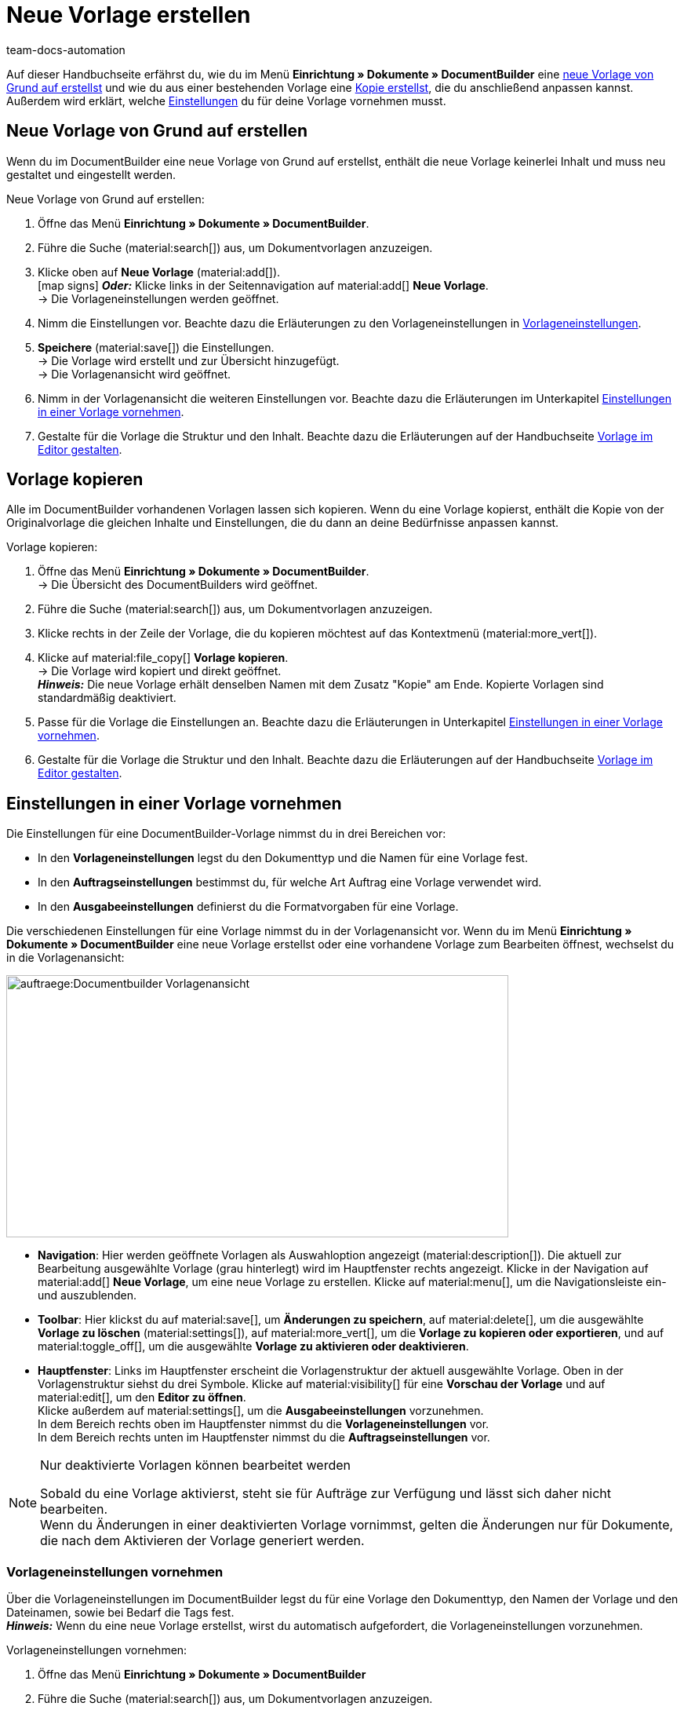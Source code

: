 = Neue Vorlage erstellen
:keywords: DocumentBuilder Vorlage erstellen, Dokumente erstellen, Vorlage kopieren, Auftragseinstellungen, Ausgabeeinstellungen, Vorlageneinstellungen, Auftragseinstellungen vornehmen, Ausgabeeinstellungen vornehmen, Vorlageneinstellungen vornehmen,
:author: team-docs-automation
:description: Erfahre, wie du eine neue Vorlage erstellst oder eine bestehende Vorlage kopierst. Erfahre außerdem, welche Einstellungen du für deine Vorlage vornehmen musst.

////
TODO: Keywords ändern; description ergänzen; Seiten einkopieren
////

Auf dieser Handbuchseite erfährst du, wie du im Menü *Einrichtung » Dokumente » DocumentBuilder* eine <<#neue-vorlage-von-grund-auf-erstellen, neue Vorlage von Grund auf erstellst>> und wie du aus einer bestehenden Vorlage eine <<#vorlage-kopieren, Kopie erstellst>>, die du anschließend anpassen kannst. Außerdem wird erklärt, welche <<#einstellungen-in-vorlage-vornehmen, Einstellungen>> du für deine Vorlage vornehmen musst.



[#neue-vorlage-von-grund-auf-erstellen]
== Neue Vorlage von Grund auf erstellen

Wenn du im DocumentBuilder eine neue Vorlage von Grund auf erstellst, enthält die neue Vorlage keinerlei Inhalt und muss neu gestaltet und eingestellt werden.

[.instruction]
Neue Vorlage von Grund auf erstellen:

. Öffne das Menü *Einrichtung » Dokumente » DocumentBuilder*.
. Führe die Suche (material:search[]) aus, um Dokumentvorlagen anzuzeigen.
. Klicke oben auf *Neue Vorlage* (material:add[]). +
icon:map-signs[] *_Oder:_* Klicke links in der Seitennavigation auf material:add[] *Neue Vorlage*. +
→ Die Vorlageneinstellungen werden geöffnet.
. Nimm die Einstellungen vor. Beachte dazu die Erläuterungen zu den Vorlageneinstellungen in <<Tabelle-Vorlageneinstellungen>>.
. *Speichere* (material:save[]) die Einstellungen. +
→ Die Vorlage wird erstellt und zur Übersicht hinzugefügt. + 
→ Die Vorlagenansicht wird geöffnet. 
. Nimm in der Vorlagenansicht die weiteren Einstellungen vor. Beachte dazu die Erläuterungen im Unterkapitel
<<#Einstellungen-in-Vorlage-vornehmen, Einstellungen in einer Vorlage vornehmen>>.
. Gestalte für die Vorlage die Struktur und den Inhalt. Beachte dazu die Erläuterungen auf der Handbuchseite xref:auftraege:documentbuilder-vorlagenstruktur-gestalten.adoc#[Vorlage im Editor gestalten].


[#vorlage-kopieren]
== Vorlage kopieren 

Alle im DocumentBuilder vorhandenen Vorlagen lassen sich kopieren. Wenn du eine Vorlage kopierst, enthält die Kopie von der Originalvorlage die gleichen Inhalte und Einstellungen, die du dann an deine Bedürfnisse anpassen kannst.

[.instruction]
Vorlage kopieren:

. Öffne das Menü *Einrichtung » Dokumente » DocumentBuilder*. +
→ Die Übersicht des DocumentBuilders wird geöffnet.
. Führe die Suche (material:search[]) aus, um Dokumentvorlagen anzuzeigen.
. Klicke rechts in der Zeile der Vorlage, die du kopieren möchtest auf das Kontextmenü (material:more_vert[]).
. Klicke auf material:file_copy[] *Vorlage kopieren*. +
→ Die Vorlage wird kopiert und direkt geöffnet. +
*_Hinweis:_* Die neue Vorlage erhält denselben Namen mit dem Zusatz "Kopie" am Ende. Kopierte Vorlagen sind standardmäßig deaktiviert.
. Passe für die Vorlage die Einstellungen an. Beachte dazu die Erläuterungen in Unterkapitel
xref:auftraege:documentbuilder-vorlage-erstellen.adoc#Einstellungen-in-Vorlage-vornehmen[Einstellungen in einer Vorlage vornehmen].
. Gestalte für die Vorlage die Struktur und den Inhalt. Beachte dazu die Erläuterungen auf der Handbuchseite xref:auftraege:documentbuilder-vorlagenstruktur-gestalten.adoc#[Vorlage im Editor gestalten].

[#einstellungen-in-vorlage-vornehmen]
== Einstellungen in einer Vorlage vornehmen

Die Einstellungen für eine DocumentBuilder-Vorlage nimmst du in drei Bereichen vor:

* In den *Vorlageneinstellungen* legst du den Dokumenttyp und die Namen für eine Vorlage fest.
* In den *Auftragseinstellungen* bestimmst du, für welche Art Auftrag eine Vorlage verwendet wird.
* In den *Ausgabeeinstellungen* definierst du die Formatvorgaben für eine Vorlage.

Die verschiedenen Einstellungen für eine Vorlage nimmst du in der Vorlagenansicht vor. Wenn du im Menü *Einrichtung » Dokumente » DocumentBuilder* eine neue Vorlage erstellst oder eine vorhandene Vorlage zum Bearbeiten öffnest, wechselst du in die Vorlagenansicht:

image::auftraege:Documentbuilder_Vorlagenansicht.png[width=640, height=334]


* *Navigation*: Hier werden geöffnete Vorlagen als Auswahloption angezeigt (material:description[]). Die aktuell zur Bearbeitung ausgewählte Vorlage (grau hinterlegt) wird im Hauptfenster rechts angezeigt. Klicke in der Navigation auf material:add[] *Neue Vorlage*, um eine neue Vorlage zu erstellen. Klicke auf material:menu[], um die Navigationsleiste ein- und auszublenden.

* *Toolbar*: Hier klickst du auf material:save[], um *Änderungen zu speichern*, auf material:delete[], um die ausgewählte *Vorlage zu löschen* (material:settings[]), auf material:more_vert[], um die *Vorlage zu kopieren oder exportieren*, und auf material:toggle_off[], um die ausgewählte *Vorlage zu aktivieren oder deaktivieren*. + 

* *Hauptfenster*: Links im Hauptfenster erscheint die Vorlagenstruktur der aktuell ausgewählte Vorlage. Oben in der Vorlagenstruktur siehst du drei Symbole. Klicke auf material:visibility[] für eine *Vorschau der Vorlage* und auf material:edit[], um den *Editor zu öffnen*. + 
Klicke außerdem auf material:settings[], um die *Ausgabeeinstellungen* vorzunehmen. +
In dem Bereich rechts oben im Hauptfenster nimmst du die *Vorlageneinstellungen* vor. +
In dem Bereich rechts unten im Hauptfenster nimmst du die *Auftragseinstellungen* vor.



[NOTE]
.Nur deaktivierte Vorlagen können bearbeitet werden
====
Sobald du eine Vorlage aktivierst, steht sie für Aufträge zur Verfügung und lässt sich daher nicht bearbeiten. + 
Wenn du Änderungen in einer deaktivierten Vorlage vornimmst, gelten die Änderungen nur für Dokumente, die nach dem Aktivieren der Vorlage generiert werden.
====


[#vorlageneinstellungen-vornehmen]
=== Vorlageneinstellungen vornehmen

Über die Vorlageneinstellungen im DocumentBuilder legst du für eine Vorlage den Dokumenttyp, den Namen der Vorlage und den Dateinamen, sowie bei Bedarf die Tags fest. + 
 *_Hinweis:_* Wenn du eine neue Vorlage erstellst, wirst du automatisch aufgefordert, die Vorlageneinstellungen vorzunehmen.

[.instruction]
Vorlageneinstellungen vornehmen:

. Öffne das Menü *Einrichtung » Dokumente » DocumentBuilder*
. Führe die Suche (material:search[]) aus, um Dokumentvorlagen anzuzeigen.
. Öffne die Vorlage, die du einstellen willst. + 
→ Die Vorlagenansicht wird geöffnet.
. Oben rechts im Hauptfenster siehst du den Bereich *Vorlageneinstellungen*.
. Nimm die Einstellungen vor. Beachte dazu die Erläuterungen in <<#Tabelle-Vorlageneinstellungen>>.
. *Speichere* (material:save[role=skyBlue]) die Einstellungen.



[[Tabelle-Vorlageneinstellungen]]
.Vorlageneinstellungen
[cols="1,3"]
|===
|Einstellung |Erläuterung

| *Dokumenttyp*
a|Wähle einen Dokumenttyp aus der Dropdown-Liste. Dadurch ordnest du die Vorlage einem Auftragstyp zu und verknüpfst sie mit dem zugehörigen Nummernkreis. +  
*_Hinweis:_* Die Wahl des Dokumenttyps ist eine Pflichteinstellung. +

Für die Einstellung *Dokumenttyp* stehen folgende Auswahlmöglichkeiten zur Verfügung, aufgeteilt in vier Kategorien: 


* *Kategorie: Auftrag* + 
Die Vorlagen dieser Kategorie generieren Auftragsdokumente, die du an deine Kund:innen versendest. 


[.collapseBox]
.Dokumenttypen der Kategorie: Auftrag
--

[cols="2,3,1a"]
!===
!Dokumenttyp !Verwendung !Verfügbar für Auftragstyp

!*Abhollieferung*
!Um für Kund:innen, die bestellte Ware bei dir abholen einen Abhollieferschein zu generieren. 
!Auftrag

!*Angebot*
!Um für Kund:innen individuelle Angebote zu generieren. 
!Angebot

!*Auftragsbestätigung*
!Um bei eingehenden Aufträgen Auftragsbestätigungen an Kund:innen zu senden.  
!Auftrag

!*Gelangensbestätigung*
!Um bei eingehenden Aufträgen aus anderen EU-Ländern Gelangensbestätigungen (die für Lieferungen in andere EU-Länder vorgeschriebenen sind) zu generieren. 
!Auftrag

! *Gutschrift*
!Beispielsweise um nachträgliche Preisnachlässe oder Rückerstattungen zu veranlassen.  
!Gutschrift

! *Korrekturbeleg*
!Um bei eingegangenen Aufträgen, für die eine Korrektur mit Gutschrift/Rückerstattung notwendig wird die Dokumente mit korrigierten Auftragspositionen zu generieren.  
!Gutschrift

! *Lieferschein*
!Um Lieferscheine für Lieferungen an Kund:innen zu generieren.  
!Auftrag

! *Mahnung*
!Um nach Ablauf von Zahlungsfristen Mahnungen zu generieren, um Kund:innen an die ausstehende Zahlung zu erinnern.  
!Auftrag

! *Proformarechnung*
!Beispielsweise um Proformarechnungen für den Zoll bei Einfuhr- und Ausfuhrlieferungen zu generieren. 
!Auftrag

! *Rechnung*
!Um Rechnungen für eingegangene Aufträge zu generieren. 
!Auftrag

! *Reparaturschein*
!Um Kund:innen für reparaturbedürftiger Ware Reparaturscheine zuzusenden, mit denen sie die Ware retournieren. + 
!Reparatur

! *Sammelgutschrift*
!Um die entsprechende Sammelgutschrift zu generieren, wenn mehrere Einzelgutschriften bei einer Kund:in im Rahmen eines Sammelauftrags zusammengeführt werden. 
!Sammelgutschrift

! *Sammelrechnung*
!Um die entsprechende Sammelrechnung zu generieren, wenn mehrere unbezahlte Aufträge bei einer Kund:in im Rahmen eines Sammelauftrags zusammengeführt werden.  
!Sammelauftrag

! *Stornobeleg Gutschrift*
!Um bei Gutschriftskorrekturen Stornobelege für stornierte Gutschriften zu generieren. +
*_Hinweis:_* Eine Gutschrift korrigierst du, indem du sie stornierst und eine neue Gutschrift erstellst. 
!Auftrag

! *Stornobeleg Mahnung*
!Um eine Mahnung zu stornieren, beispielsweise weil du eine Rechnung stornieren willst für die bereits eine oder mehrere Mahnungen existieren.  
!Auftrag

! *Stornobeleg Rechnung*
!Um bei Rechnungskorrekturen Stornobelege für stornierte Rechnungen zu generieren. +
*_Hinweis:_* Eine Rechnung korrigierst du, indem du sie stornierst und eine neue Rechnung erstellst.
!Auftrag
!===

--
*_Hinweis:_* Ausführliche Informationen zu den Dokumenttypen der Kategorie *Auftrag* findest du auf der Handbuchseite 
xref:auftraege:auftragsdokumente.adoc#[Auftragsdokumente].

* *Kategorie: Alle Aufträge* 

** *Benutzerdefiniertes Auftragsdokument* +
 Diese Vorlage steht für alle Auftragstypen zur Verfügung und generiert pro Auftrag ein zusätzliches, frei definierbares Dokument.  +
*_Beispiel:_* Für ein bestimmtes Produkt möchtest du, dass Kund:innen nicht nur die üblichen Auftragsdokumente erhalten, sondern auch ein Infoblatt über die Herstellungsweise. Für das Generieren des Infoblattes verwendest du das *Benutzerdefinierte Auftragsdokument*. 


* *Kategorie: Bestellungen* + 
Die Vorlagen dieser Kategorie generieren Dokumente, die in der Bestandsführung verwendet werden. 

** *Bestellschein* + 
Diese Vorlage steht für den Auftragstyp *Nachbestellung* zur Verfügung und somit ausschließlich für Bestellungen von Waren bei deinen Lieferant:innen. + 

** *PO-Lieferschein* + 
Diese Vorlage steht für den Auftragstyp *Bestellung, Typ Umbuchung* zur Verfügung und somit ausschließlich für Umbuchungen von Waren zwischen verschiedenen Lagern. In Dokumenten, die über diese Vorlage generiert werden, sind die in der Umbuchung vorhandenen Auftragspositionen aufgelistet. + 

*_Hinweis:_* Weitere Informationen findest du auf der Handbuchseite xref:warenwirtschaft:warenwirtschaft.adoc#[Warenwirtschaft].

* *Kategorie: Lager*  

** *Wareneingangsbeleg* + 
Diese Vorlage steht nur zur Verfügung, wenn du die plentyWarehouse App nutzt. Beim Eingang bestellter Ware wird das entsprechende Dokument generiert. + 

*_Hinweis:_* Weitere Informationen findest du auf der Handbuchseite xref:warenwirtschaft:booking-incoming-items.adoc#[Wareneingänge erfassen].


--



| *Vorlagenname*
|Gib einen Namen für die Vorlage ein. (Dieser Name ist nur 
intern sichtbar). +
*_Hinweis:_* Die Wahl des Vorlagennamens ist eine Pflichteinstellung.

| *Dateiname*
|Definiere das Muster für den dynamischen Dateinamen, das jedes über die Vorlage generierte Dokument automatisch erhält. Dieser Name ist auch für Empfänger:innen der Dokumente sichtbar. 
Für das Namensmuster kannst du eigene Angaben sowie Variablen aus der Dropdown-Liste nutzen. +
*_Hinweis:_* Die Wahl des Dateinamens ist eine Pflichteinstellung. +

Die Variable *$documentNumber* ist die einzige Pflichtkomponente für den Dateinamen.

*_Hinweis:_* Für eigene Angaben im Dateinamen sind nur alphanumerische Zeichen, Sonderzeichen wie - _ ( ) und Umlaute erlaubt.

| *Tags*
|Füge bei Bedarf Tags für die Vorlage hinzu. Tags sind Schlagwörter, die du der Vorlage zuweist, um sie beispielsweise in der Übersicht besser zu erkennen. +
*_Hinweis:_* Damit die Tags im DocumentBuilder zur Verfügung stehen, musst du beim Einrichten der Tags im Menü *Einrichtung »  Einstellungen » Tags* die Option "Dokumentvorlage" auswählen.


|===

[#auftragseinstellungen-vornehmen]
=== Auftragseinstellungen vornehmen

In den DocumentBuilder-Auftragseinstellungen legst du über Dropdown-Listen fest, für welche Art Auftrag eine Vorlage verwendet wird. Sobald die Vorlage aktiviert ist, wird das System sie nur für die Aufträge nutzen, deren Parameter mit den festgelegten Auftragseinstellungen übereinstimmen.


[.instruction]
Auftragseinstellungen vornehmen:

. Öffne das Menü *Einrichtung » Dokumente » DocumentBuilder*.
. Öffne die Vorlage, die du einstellen willst.
. Oben rechts im Hauptfenster sind die *Auftragseinstellungen*.
. Nimm die Einstellungen vor. Beachte dazu die Erläuterungen in <<#table-auftragseinstellungen>>.
. *Speichere* (material:save[]) die Einstellungen.

[[table-auftragseinstellungen]]
.Auftragseinstellungen
[cols="1,3"]
|===
|Einstellung |Erläuterung


| *Sprache*
|Wähle, für welche Auftragssprachen die Vorlage verwendet wird.

| *Standort*
|Wähle, für welche Standorte die Vorlage verwendet wird.

| *Herkunft*
|Wähle, für welche Herkünfte die Vorlage verwendet wird. +
*_Hinweis:_* Es werden nur aktive Herkünfte angezeigt. Weitere Informationen dazu findest du auf der Handbuchseite xref:auftraege:auftragsherkunft.adoc#[Auftragsherkunft].

| *Zahlungsart*
|Wähle, für welche Zahlungsarten die Vorlage verwendet wird.

| *Lieferland*
|Wähle, für welche Lieferländer die Vorlage verwendet wird.

| *Netto/Brutto*
|Wähle, ob die Vorlage für Netto- oder für Brutto-Aufträge verwendet wird.

| *Kundenklasse*
|Wähle, für welche Kundenklassen die Vorlage verwendet wird.

|===


[#ausgabeeinstellungen-vornehmen]
=== Ausgabeeinstellungen vornehmen

Über die Ausgabeeinstellungen im DocumentBuilder definierst du die Formatvorgaben für eine Vorlage.

[.instruction]
Ausgabeeinstellungen vornehmen:

. Öffne das Menü *Einrichtung » Dokumente » DocumentBuilder*. 
. Öffne die Vorlage, die du einstellen willst.
. Klicke oben in der Vorlagenstruktur auf *Ausgabeeinstellungen* (material:settings[]). + 
→ Das Fenster mit den verfügbaren Ausgabeeinstellungen wird geöffnet.
. Nimm die Einstellungen vor. Beachte dazu die Erläuterungen in <<#table-output-settings>>.
. *Speichere* (material:save[]) die Einstellungen.

*_Hinweis:_* Die verfügbaren Ausgabeeinstellungen können sich unterscheiden je nach Dokumenttyp. Beispielsweise erscheint die Einstellung *Rechnungen der Aufträge integrieren* nur bei dem Dokumenttyp Sammelrechnung.

[[table-output-settings]]
[cols="1,3"]
.Ausgabeeinstellungen
|===
|Einstellung |Erläuterung

| *Format*
|Wähle das Format für die Vorlage. Die folgenden Formate stehen dir zur Verfügung: *US Letter*, *US Legal*, *US Tabloid*, *A0*, *A1*, *A2*, *A3*, *A4*, *A5*, *A6*, *Benutzerdefiniert*.

| *Ausrichtung*
|Wähle die Ausrichtung *Hochformat* oder *Querformat*.

| *Schriftart*
|Wähle zwischen den Schriftarten *Arial*, *Times New Roman*, *Helvetica* und *Courier*.

| *Schriftgröße*
|Wähle eine Schriftgröße aus der Dropdown-Liste.

| *Breite (mm)*
|Gib die Breite der Vorlage in mm ein.

| *Höhe (mm)*
|Gib die Höhe der Vorlage in mm ein.

| *Rand oben (mm)*
|Gib den oberen Rand der Vorlage in mm ein.

| *Rand unten (mm)*
|Gib den unteren Rand der Vorlage in mm ein.

| *Rand links (mm)*
|Gib den linken Rand der Vorlage in mm ein.

| *Rand rechts (mm)*
|Gib den rechten Rand der Vorlage in mm ein.

| *Format Menge*
a|Wähle, in welchem Format Mengen angezeigt werden sollen. Dafür stehen dir die folgenden Optionen zur Verfügung: +

* Systemstandard (Sprache des Auftrags) +
*_Hinweis:_* Wenn die Sprache des Auftrags *Deutsch* ist, wird standardmäßig die Option *Komma als Dezimaltrennzeichen* verwendet. Für alle anderen Sprachen wird standardmäßig die Option *Punkt als Dezimaltrennzeichen* verwendet. +
* Komma als Dezimaltrennzeichen (z.B. 12.003,67)
* Punkt als Dezimaltrennzeichen (z.B. 12,003.67) +

| *Datumsformat*
a|Wähle, in welchem Format das Datum angezeigt werden soll. Dafür stehen dir die folgenden Optionen zur Verfügung. +

* Systemstandard (Sprache des Auftrags) +
*_Hinweis:_* Wenn die Sprache des Auftrags Deutsch ist, wird standardmäßig das Format *dd.mm.yyyy* verwendet. Für alle anderen Sprachen wird standardmäßig das Format *dd-mm-yy* verwendet.
* dd.mm.yyyy
* dd-mm-yy
* dd/mm/yyyy
* mm-dd-yyyy
* yyyy-mm-dd

| *Dateiformat*
|Wähle, welches Format die generierte Datei haben soll. Zur Auswahl stehen die Optionen *PDF*, *PDF/A3* und *XML*.

Wenn die Vorlage dazu dienen soll, Rechnungen im elektronischen Format (X-Rechnung oder Factur-X-Basic) zu generieren, treffe für die Einstellung *Dateiformat* die Auswahl *PDF/A3*, und wähle für die Einstellung *XML-Format* das gewünschte E-Rechnungsformat. So wird die Rechnung sowohl im PDF- als auch im XML-Format generiert.

*_Hinweis:_* Bei Rechnungen im elektronischen Format obliegt es den Benutzer:innen sicherzustellen, dass auch die Rechnungsinhalte mit den gesetzlichen Anforderungen an E-Rechnungen konform sind. plentysystems validiert keine Rechnungsinhalte.

| *Währungsformat*
a|Wähle, welches Währungsformat genutzt wird. Zur Auswahl stehen die Optionen:

* ISO-Code (z.B. EUR, USD)
* Symbol (z.B. $ or €)

| *Einheiten*
a|Wähle, welches Einheitsformat für Maßeinheiten genutzt wird. Zur Auswahl stehen die Optionen:

* Langform: Die Maßeinheit wird ausgeschrieben, z.B. Kilogram
* Kurzform: Der ISO-Code wird verwendet, z.B. KGM

| *Rechnungen der Aufträge integrieren / Gutschriften der Aufträge integrieren*
a|Setze einen Haken, wenn die Einzelrechnungen bzw. Einzelgutschriften zu der Sammelrechnung/Sammelgutschrift hinzugefügt werden sollen.


| *Kopfzeile anzeigen*
|Aktiviere die Umschaltfläche (material:toggle_on[role=skyBlue]), um die Kopfzeile anzuzeigen.

| *Fußzeile anzeigen*
|Aktiviere die Umschaltfläche (material:toggle_on[role=skyBlue]), um die Fußzeile anzuzeigen.


| *Kopf-/Fußzeile aus vorhandener Vorlage verwenden*
a|Über diese Dropdown-Listen kannst du Vorlagen so einrichten, dass sie automatisch die Kopf- und/oder Fußzeile einer anderen Vorlage verwenden. 

Kopf- und Fußzeilen, mit denen andere Vorlagen verknüpft sind, werden als *globale Kopf- und Fußzeilen* bezeichnet.

Wenn du dich für die Nutzung *globaler* Kopf-/Fußzeilen entscheidest, beachte folgende Hinweise:

* Ist eine Vorlage mit einer *globalen* Kopf-/Fußzeile verknüpft, kann die Kopf-/Fußzeile der Vorlage nicht bearbeitet werden.

* Wird eine Vorlage mit *globaler* Kopf-/Fußzeile gelöscht/deaktiviert, haben die mit ihr verknüpften Vorlagen keine Kopf-/Fußzeile mehr.

* Zwei Spalten in der DocumentBuilder-Übersicht zeigen an, ob eine Vorlage eine *globale* Kopf-/Fußzeile enthält oder mit einer globalen Kopf-/Fußzeile verknüpft ist. 

* Durch die Filteroptionen im DocumentBuilder kannst du nach Vorlagen suchen, die mit einer *globalen* Kopf-/Fußzeile verknüpft sind oder eine solche enthalten.
+

| *PDF-Hintergrund hochladen*
|Wähle eine Datei (material:more_horiz[]), die du als PDF-Hintergrund der Vorlage nutzen möchtest und lade sie hoch. Der gewählte Hintergrund wird anschließend in der PDF-Vorschau angezeigt. Bei Bedarf kannst du den gewählten Hintergrund auch wieder löschen (material:delete[]). +
*_Hinweis:_* Es kann lediglich ein Hintergrund hochgeladen werden.

| *PDF-Hintergrund verwenden*
a|Wähle in der Dropdown-Liste aus, wie der PDF-Hintergrund verwendet werden soll. Die Auswahlmöglichkeiten sind wie folgt:

*Erste Seite wiederholen* + 

* Besteht der PDF-Hintergrund aus einer Seite, wird das Layout dieser Seite auf jede Dokumentseite angewandt.

* Besteht der PDF-Hintergrund aus mehreren Seiten, wird nur das Layout der ersten Seite auf jede Dokumentseite angewandt. + 


*Fortlaufend verwenden*

* Besteht der PDF-Hintergrund aus einer Seite, wird das Layout dieser Seite auf jede Dokumentseite angewandt.

* Besteht der PDF-Hintergrund aus mehreren Seiten, wird das Layout dieser Seiten abwechselnd auf alle Dokumentseiten angewandt, beginnend mit Hintergrundseite eins. + 
*_Beispielsequenzen:_* 121212 oder 123123123

*Letzte Seite wiederholen*

* Besteht der PDF-Hintergrund aus einer Seite, wird das Layout dieser Seite auf jede Dokumentseite angewandt.

* Besteht der PDF-Hintergrund aus mehreren Seiten, wird das Layout der ersten Hintergrundseite(n) einmal angewandt; die letzte Hintergrundseite wird auf alle übrigen Seiten des Dokuments angewandt. + 
*_Beispielsequenzen:_* 12222 oder 12333

*Einmal verwenden*

* Besteht der PDF-Hintergrund aus einer Seite, wird das Layout dieser Seite nur auf die erste Dokumentseite angewendet; alle übrigen Dokumentseiten haben keinen Hintergrund. 
* Besteht der PDF-Hintergrund aus mehreren Seiten, wird das Layout jeder Hintergrundseite einmal angewandt; alle verbleibenden Dokumentseiten haben keinen Hintergrund. +
*_Beispielsequenzen:_* 12---- oder  123----


|===

[TIP]
.Ungespeicherte Änderungen
======
Wenn ungespeicherte Änderungen in den Einstellungen einer Vorlage vorhanden sind, wird links in der Navigation ein Sternchen im jeweiligen Bereich angezeigt.
======